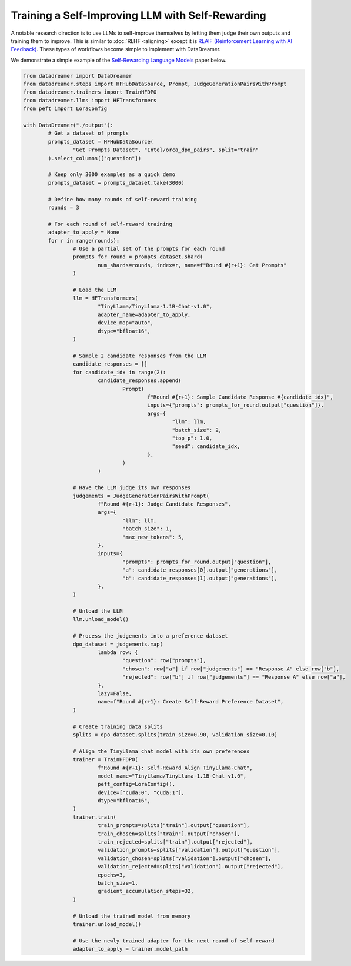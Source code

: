 Training a Self-Improving LLM with Self-Rewarding
##################################################

A notable research direction is to use LLMs to self-improve themselves by letting them judge their own outputs and training them to improve. This is similar to :doc:`RLHF <aligning>` except it is `RLAIF (Reinforcement Learning with AI Feedback) <https://arxiv.org/abs/2309.00267>`_. These types of workflows become simple to implement with DataDreamer.

We demonstrate a simple example of the `Self-Rewarding Language Models <https://arxiv.org/abs/2401.10020>`_ paper below.

.. code-block:: python

	from datadreamer import DataDreamer
	from datadreamer.steps import HFHubDataSource, Prompt, JudgeGenerationPairsWithPrompt
	from datadreamer.trainers import TrainHFDPO
	from datadreamer.llms import HFTransformers
	from peft import LoraConfig

	with DataDreamer("./output"):
		# Get a dataset of prompts
		prompts_dataset = HFHubDataSource(
			"Get Prompts Dataset", "Intel/orca_dpo_pairs", split="train"
		).select_columns(["question"])

		# Keep only 3000 examples as a quick demo
		prompts_dataset = prompts_dataset.take(3000)

		# Define how many rounds of self-reward training
		rounds = 3

		# For each round of self-reward training
		adapter_to_apply = None
		for r in range(rounds):
			# Use a partial set of the prompts for each round
			prompts_for_round = prompts_dataset.shard(
				num_shards=rounds, index=r, name=f"Round #{r+1}: Get Prompts"
			)

			# Load the LLM
			llm = HFTransformers(
				"TinyLlama/TinyLlama-1.1B-Chat-v1.0",
				adapter_name=adapter_to_apply,
				device_map="auto",
				dtype="bfloat16",
			)

			# Sample 2 candidate responses from the LLM
			candidate_responses = []
			for candidate_idx in range(2):
				candidate_responses.append(
					Prompt(
						f"Round #{r+1}: Sample Candidate Response #{candidate_idx}",
						inputs={"prompts": prompts_for_round.output["question"]},
						args={
							"llm": llm,
							"batch_size": 2,
							"top_p": 1.0,
							"seed": candidate_idx,
						},
					)
				)

			# Have the LLM judge its own responses
			judgements = JudgeGenerationPairsWithPrompt(
				f"Round #{r+1}: Judge Candidate Responses",
				args={
					"llm": llm,
					"batch_size": 1,
					"max_new_tokens": 5,
				},
				inputs={
					"prompts": prompts_for_round.output["question"],
					"a": candidate_responses[0].output["generations"],
					"b": candidate_responses[1].output["generations"],
				},
			)

			# Unload the LLM
			llm.unload_model()

			# Process the judgements into a preference dataset
			dpo_dataset = judgements.map(
				lambda row: {
					"question": row["prompts"],
					"chosen": row["a"] if row["judgements"] == "Response A" else row["b"],
					"rejected": row["b"] if row["judgements"] == "Response A" else row["a"],
				},
				lazy=False,
				name=f"Round #{r+1}: Create Self-Reward Preference Dataset",
			)

			# Create training data splits
			splits = dpo_dataset.splits(train_size=0.90, validation_size=0.10)

			# Align the TinyLlama chat model with its own preferences
			trainer = TrainHFDPO(
				f"Round #{r+1}: Self-Reward Align TinyLlama-Chat",
				model_name="TinyLlama/TinyLlama-1.1B-Chat-v1.0",
				peft_config=LoraConfig(),
				device=["cuda:0", "cuda:1"],
				dtype="bfloat16",
			)
			trainer.train(
				train_prompts=splits["train"].output["question"],
				train_chosen=splits["train"].output["chosen"],
				train_rejected=splits["train"].output["rejected"],
				validation_prompts=splits["validation"].output["question"],
				validation_chosen=splits["validation"].output["chosen"],
				validation_rejected=splits["validation"].output["rejected"],
				epochs=3,
				batch_size=1,
				gradient_accumulation_steps=32,
			)

			# Unload the trained model from memory
			trainer.unload_model()

			# Use the newly trained adapter for the next round of self-reward
			adapter_to_apply = trainer.model_path
